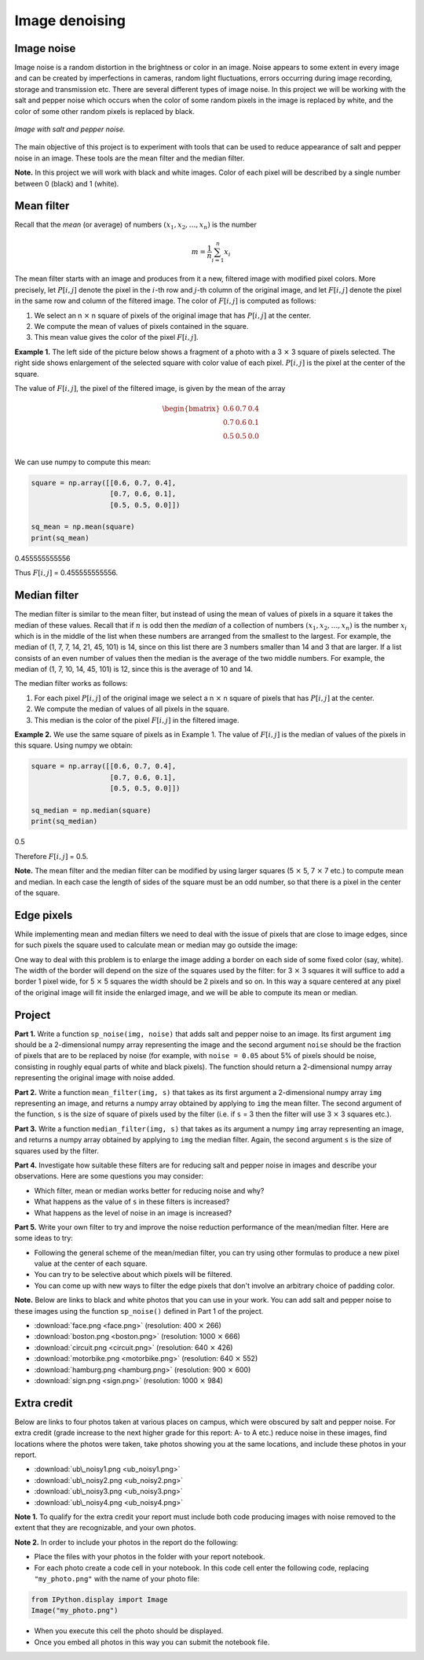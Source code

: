 Image denoising
===============

.. Comment:
    .. rubric:: due: Sunday, November 10th at 11:59 PM

Image noise
-----------

Image noise is a random distortion in the brightness or color in an
image. Noise appears to some extent in every image and can be created by
imperfections in cameras, random light fluctuations, errors occurring
during image recording, storage and transmission etc. There are several
different types of image noise. In this project we will be working with the
salt and pepper noise which occurs when the color of some random pixels in
the image is replaced by white, and the color of some other random pixels is
replaced by black.


.. figure:: image_denoising-1.png
   :width: 500px
   :align: center

   *Image with salt and pepper noise.*


The main objective of this project is to experiment with tools that can
be used to reduce appearance of salt and pepper noise in an image. These
tools are the mean filter and the median filter.


**Note.** In this project we will work with black and white images.
Color of each pixel will be described by a single number between 0 (black) and 1 (white).


Mean filter
-----------

Recall that the *mean* (or average) of numbers
:math:`(x_1, x_2, \dots, x_n)` is the number

.. math:: m  = \frac{1}{n}\sum_{i=1}^n x_i

The mean filter starts with an image and produces from it a new, filtered image
with modified pixel colors. More precisely, let :math:`P[i, j]` denote the pixel
in the :math:`i`-th row and :math:`j`-th column of the original image, and let
:math:`F[i, j]` denote the pixel in the same row and column of the filtered image.
The color of :math:`F[i, j]` is computed as follows:

1. We select an n :math:`\times` n square of pixels of the original
   image that has :math:`P[i,j]` at the center.
2. We compute the mean of values of pixels contained in the square.
3. This mean value gives the color of the pixel :math:`F[i,j]`.

**Example 1.** The left side of the picture below shows a fragment of a
photo with a 3 :math:`\times` 3 square of pixels selected. The
right side shows enlargement of the selected square with color value of
each pixel. :math:`P[i, j]` is the pixel at the center of the square.


.. image:: image_denoising-2.svg
   :width: 650px
   :align: center


The value of :math:`F[i,j]`, the pixel of the filtered image, is given by
the mean of the array

.. math::


   \begin{bmatrix}
   0.6 & 0.7 & 0.4 \\
   0.7 & 0.6 & 0.1 \\
   0.5 & 0.5 & 0.0 \\
   \end{bmatrix}

We can use numpy to compute this mean:

.. code:: python

    square = np.array([[0.6, 0.7, 0.4],
                       [0.7, 0.6, 0.1],
                       [0.5, 0.5, 0.0]])

    sq_mean = np.mean(square)
    print(sq_mean)


.. container:: output

    0.455555555556


Thus :math:`F[i,j]` = 0.455555555556.





Median filter
-------------

The median filter is similar to the mean filter, but instead of using
the mean of values of pixels in a square it takes the median of these
values. Recall that if :math:`n` is odd then the *median* of a
collection of numbers :math:`(x_1, x_2, \dots, x_n)` is the number
:math:`x_i` which is in the middle of the list when these numbers are
arranged from the smallest to the largest. For example, the median of
(1, 7, 7, 14, 21, 45, 101) is 14, since on this list there are 3 numbers
smaller than 14 and 3 that are larger. If a list consists of an even number of
values then the median is the average of the two middle numbers. For
example, the median of (1, 7, 10, 14, 45, 101) is 12, since this is the
average of 10 and 14.

The median filter works as follows:

1. For each pixel :math:`P[i, j]` of the original image we select a
   n :math:`\times` n square of pixels that has :math:`P[i, j]` at
   the center.
2. We compute the median of values of all pixels in the square.
3. This median is the color of the pixel :math:`F[i, j]` in the filtered
   image.

**Example 2.** We use the same square of pixels as in Example 1. The value
of :math:`F[i, j]` is the median of values of the pixels in this square. Using
numpy we obtain:

.. code:: python

    square = np.array([[0.6, 0.7, 0.4],
                       [0.7, 0.6, 0.1],
                       [0.5, 0.5, 0.0]])

    sq_median = np.median(square)
    print(sq_median)


.. container:: output

    0.5


Therefore :math:`F[i, j]` = 0.5.

**Note.** The mean filter and the median filter can be modified by using
larger squares (5 :math:`\times` 5, 7 :math:`\times` 7 etc.) to
compute mean and median. In each case the length of sides of the square
must be an odd number, so that there is a pixel in the center of the
square.


Edge pixels
-----------

While implementing mean and median filters we need to deal
with the issue of pixels that are close to image edges, since for such
pixels the square used to calculate mean or median may go outside the
image:



.. image:: image_denoising-3.svg
   :width: 312px
   :align: center


One way to deal with this problem is to enlarge the image adding a
border on each side of some fixed color (say, white). The width of the
border will depend on the size of the squares used by the filter: for
3 :math:`\times` 3 squares it will suffice to add a border 1 pixel wide,
for 5 :math:`\times` 5 squares the width should be 2 pixels and so on.
In this way a square centered at any pixel of the original image will fit
inside the enlarged image, and we will be able to compute its mean or median.

.. image:: image_denoising-4.svg
   :width: 312px
   :align: center


Project
-------

**Part 1.** Write a function ``sp_noise(img, noise)`` that adds salt
and pepper noise to an image. Its first argument ``img`` should be
a 2-dimensional numpy array representing the image and the second argument
``noise`` should be the fraction of pixels that are to be replaced by noise
(for example, with ``noise = 0.05`` about 5% of pixels should be noise,
consisting in roughly equal parts of white and black pixels). The function
should return a 2-dimensional numpy array representing the original image
with noise added.

**Part 2.** Write a function ``mean_filter(img, s)`` that takes as its
first argument a 2-dimensional numpy array ``img`` representing an image,
and returns a numpy array obtained by applying to ``img`` the mean filter.
The second argument of the function, ``s`` is the size of square of pixels
used by the filter (i.e. if ``s`` = 3 then the filter will use
3 :math:`\times` 3 squares etc.).

**Part 3.** Write a function ``median_filter(img, s)`` that takes as its
argument a numpy ``img`` array representing an image, and returns a
numpy array obtained by applying to ``img`` the median filter. Again,
the second argument ``s`` is the size of squares used by the filter.

**Part 4.** Investigate how suitable these filters are for reducing
salt and pepper noise in images and describe your observations. Here are
some questions you may consider:

-  Which filter, mean or median works better for reducing noise and why?
-  What happens as the value of ``s`` in these filters is increased?
-  What happens as the level of noise in an image is increased?

**Part 5.** Write your own filter to try and improve the noise reduction performance
of the mean/median filter. Here are some ideas to try:

-  Following the general scheme of the mean/median filter, you can try using other formulas to produce a new pixel value at the center of each square.
-  You can try to be selective about which pixels will be filtered.
-  You can come up with new ways to filter the edge pixels that don't involve an arbitrary choice of padding color.


**Note.** Below are links to black and white photos that you can use in
your work. You can add salt and pepper noise to these images using the
function ``sp_noise()`` defined in Part 1 of the project.

-  :download:`face.png <face.png>` (resolution: 400 :math:`\times` 266)
-  :download:`boston.png <boston.png>` (resolution: 1000 :math:`\times` 666)
-  :download:`circuit.png <circuit.png>` (resolution: 640 :math:`\times` 426)
-  :download:`motorbike.png <motorbike.png>` (resolution: 640 :math:`\times` 552)
-  :download:`hamburg.png <hamburg.png>` (resolution: 900 :math:`\times` 600)
-  :download:`sign.png <sign.png>` (resolution: 1000 :math:`\times` 984)



Extra credit
------------

Below are links to four photos taken at various places on
campus, which were obscured by salt and pepper noise. For extra credit
(grade increase to the next higher grade for this report: A- to A etc.) reduce
noise in these images, find locations where the photos were taken, take photos
showing you at the same locations, and include these photos in your report.

-  :download:`ub\_noisy1.png <ub_noisy1.png>`
-  :download:`ub\_noisy2.png <ub_noisy2.png>`
-  :download:`ub\_noisy3.png <ub_noisy3.png>`
-  :download:`ub\_noisy4.png <ub_noisy4.png>`

**Note 1.** To qualify for the extra credit your report must include
both code producing images with noise removed to the extent that they are
recognizable, and your own photos.

**Note 2.** In order to include your photos in the report do the following:

- Place the files with your photos in the folder with your report notebook.
- For each photo create a code cell in your notebook. In this code cell
  enter the following code, replacing ``"my_photo.png"`` with the name of your
  photo file:

.. code:: python

    from IPython.display import Image
    Image("my_photo.png")

- When you execute this cell the photo should be displayed.
- Once you embed all photos in this way you can submit the notebook file.
